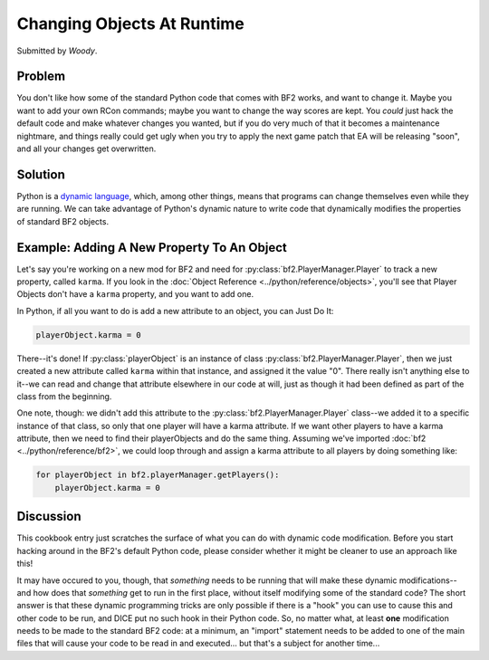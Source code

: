 
Changing Objects At Runtime
===========================

Submitted by *Woody*.

Problem
-------

You don't like how some of the standard Python code that comes with BF2 works, and want to change it. Maybe you want to add your own RCon commands; maybe you want to change the way scores are kept. You *could* just hack the default code and make whatever changes you wanted, but if you do very much of that it becomes a maintenance nightmare, and things really could get ugly when you try to apply the next game patch that EA will be releasing "soon", and all your changes get overwritten.

Solution
--------

Python is a `dynamic language <https://en.wikipedia.org/wiki/Dynamic_language>`__, which, among other things, means that programs can change themselves even while they are running. We can take advantage of Python's dynamic nature to write code that dynamically modifies the properties of standard BF2 objects.

Example: Adding A New Property To An Object
---------------------------------------------

Let's say you're working on a new mod for BF2 and need for :py:class:`bf2.PlayerManager.Player` to track a new property, called ``karma``. If you look in the :doc:`Object Reference <../python/reference/objects>`, you'll see that Player Objects don't have a ``karma`` property, and you want to add one.

In Python, if all you want to do is add a new attribute to an object, you can Just Do It:

.. code-block:: python

    playerObject.karma = 0

There--it's done! If :py:class:`playerObject` is an instance of class :py:class:`bf2.PlayerManager.Player`, then we just created a new attribute called ``karma`` within that instance, and assigned it the value "0". There really isn't anything else to it--we can read and change that attribute elsewhere in our code at will, just as though it had been defined as part of the class from the beginning.

One note, though: we didn't add this attribute to the :py:class:`bf2.PlayerManager.Player` class--we added it to a specific instance of that class, so only that one player will have a karma attribute. If we want other players to have a karma attribute, then we need to find their playerObjects and do the same thing. Assuming we've imported :doc:`bf2 <../python/reference/bf2>`, we could loop through and assign a karma attribute to all players by doing something like:

.. code-block:: python

   for playerObject in bf2.playerManager.getPlayers():
       playerObject.karma = 0

Discussion
----------

This cookbook entry just scratches the surface of what you can do with dynamic code modification. Before you start hacking around in the BF2's default Python code, please consider whether it might be cleaner to use an approach like this!

It may have occured to you, though, that *something* needs to be running that will make these dynamic modifications--and how does that *something* get to run in the first place, without itself modifying some of the standard code? The short answer is that these dynamic programming tricks are only possible if there is a "hook" you can use to cause this and other code to be run, and DICE put no such hook in their Python code. So, no matter what, at least **one** modification needs to be made to the standard BF2 code: at a minimum, an "import" statement needs to be added to one of the main files that will cause your code to be read in and executed... but that's a subject for another time...
